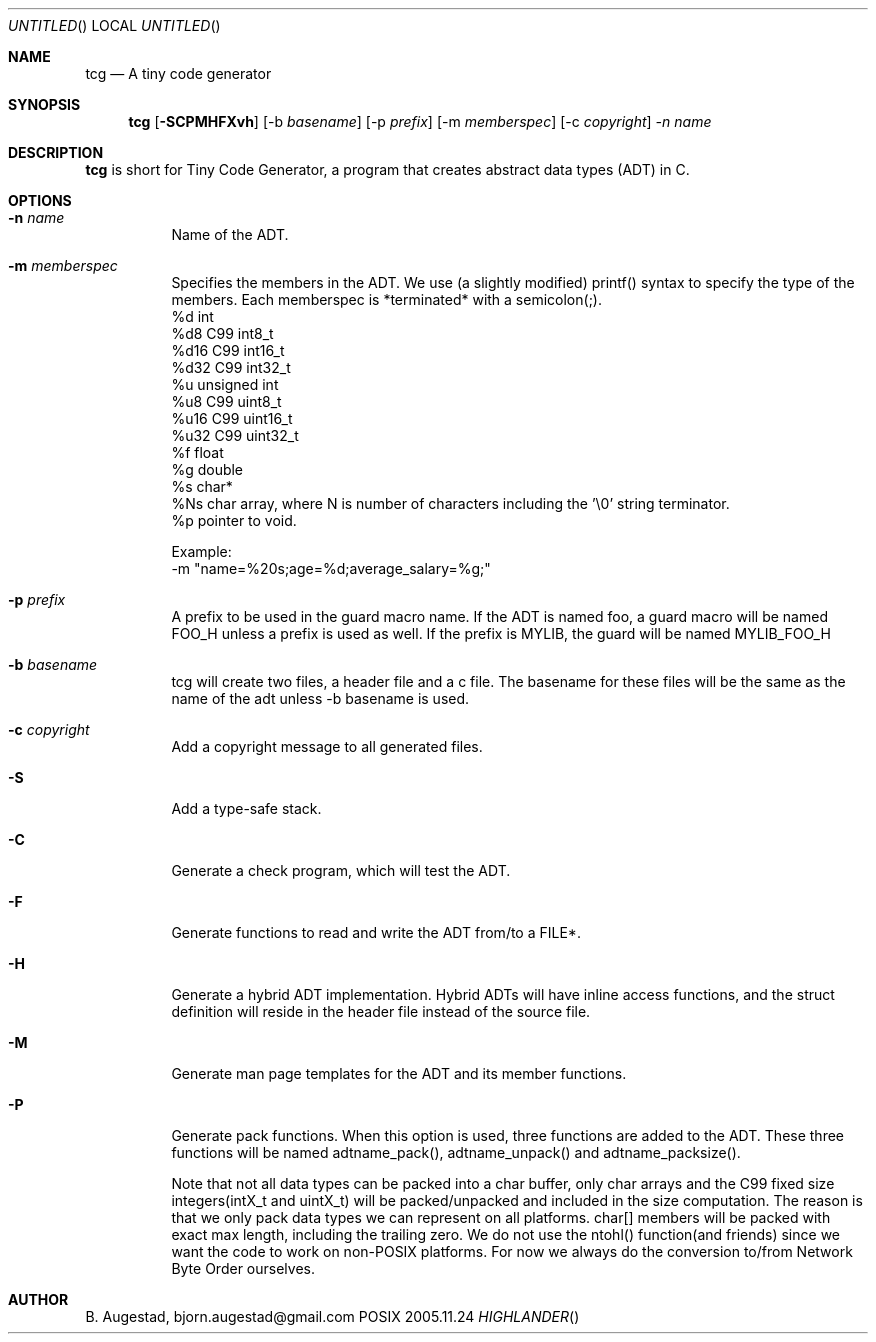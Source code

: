 .Dd 2005.11.24
.Os POSIX
.Dt HIGHLANDER
.Th tcg.mdoc 1c
.Sh NAME
.Nm tcg
.Nd A tiny code generator
.Sh SYNOPSIS
.Nm
.Op Fl SCPMHFXvh
.Op -b Ar basename
.Op -p Ar prefix
.Op -m Ar memberspec
.Op -c Ar copyright
.Ar -n name

.Sh DESCRIPTION
.Nm
is short for Tiny Code Generator, a program that creates abstract 
data types (ADT) in C.
.Sh OPTIONS
.Bl -tag -width indent
.It Fl n Ar name
Name of the ADT. 

.It Fl m Ar memberspec
Specifies the members in the ADT. We use (a slightly modified)
printf() syntax to specify the type of the members.
Each memberspec is *terminated* with a semicolon(;).
 %d   int
 %d8  C99 int8_t
 %d16 C99 int16_t
 %d32 C99 int32_t
 %u   unsigned int
 %u8  C99 uint8_t
 %u16 C99 uint16_t
 %u32 C99 uint32_t
 %f   float
 %g   double
 %s   char*
 %Ns  char array, where N is number of characters including the '\\0' string terminator.
 %p   pointer to void.
.Pp
Example:
 -m "name=%20s;age=%d;average_salary=%g;"

.It Fl p Ar prefix
A prefix to be used in the guard macro name. If the ADT is
named foo, a guard macro will be named FOO_H unless a prefix
is used as well. If the prefix is MYLIB, the guard will be 
named MYLIB_FOO_H
.It Fl b Ar basename
tcg will create two files, a header file and a c file. The
basename for these files will be the same as the name of the adt
unless -b basename is used.
.It Fl c Ar copyright
Add a copyright message to all generated files.
.It Fl S
Add a type-safe stack.
.It Fl C
Generate a check program, which will test the ADT.
.It Fl F
Generate functions to read and write the ADT from/to a FILE*.
.It Fl H
Generate a hybrid ADT implementation. Hybrid ADTs will have
inline access functions, and the struct definition will reside
in the header file instead of the source file.
.It Fl M
Generate man page templates for the ADT and its member functions.
.It Fl P
Generate pack functions. When this option is used, three functions
are added to the ADT. These three functions will be named adtname_pack(),
adtname_unpack() and adtname_packsize().
.Pp
Note that not all data types
can be packed into a char buffer, only char arrays and the C99 fixed
size integers(intX_t and uintX_t) will be packed/unpacked and included
in the size computation. The reason is that we only pack data types
we can represent on all platforms.
char[] members will be packed with exact max length, including
the trailing zero.
We do not use the ntohl() function(and friends) since we want
the code to work on non-POSIX platforms. For now we always do
the conversion to/from Network Byte Order ourselves.
.El
.Sh AUTHOR
.An B. Augestad, bjorn.augestad@gmail.com

